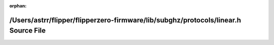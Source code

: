 .. meta::29f693cf2ea53427f2ca8cd192d5f26f9261f16fbec72ef3735a03b556d3904580ca3b608851ece143a7abe12d9e0342c0d1f7a747fe1c5df2ee14b5402d2738

:orphan:

.. title:: Flipper Zero Firmware: /Users/astrr/flipper/flipperzero-firmware/lib/subghz/protocols/linear.h Source File

/Users/astrr/flipper/flipperzero-firmware/lib/subghz/protocols/linear.h Source File
===================================================================================

.. container:: doxygen-content

   
   .. raw:: html
     :file: linear_8h_source.html
